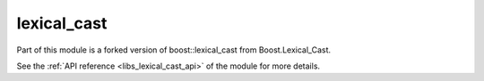 ..
    Copyright (c) 2019 The STE||AR-Group

    SPDX-License-Identifier: BSL-1.0
    Distributed under the Boost Software License, Version 1.0. (See accompanying
    file LICENSE_1_0.txt or copy at http://www.boost.org/LICENSE_1_0.txt)

.. _libs_lexical_cast:

======
lexical_cast
======

Part of this module is a forked version of boost::lexical_cast from
Boost.Lexical_Cast.

See the :ref:`API reference <libs_lexical_cast_api>` of the module for more details.

